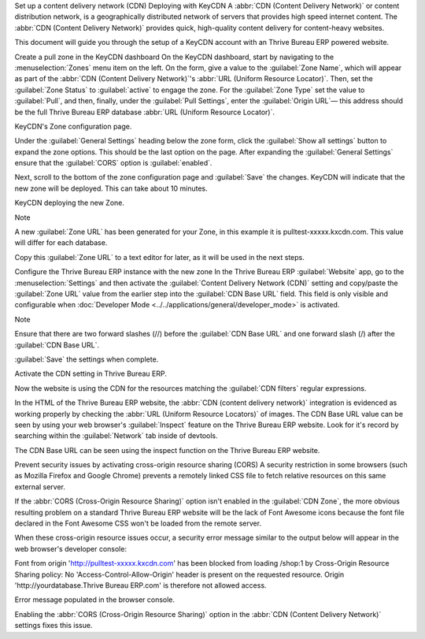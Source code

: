 Set up a content delivery network (CDN)
Deploying with KeyCDN
A :abbr:`CDN (Content Delivery Network)` or content distribution network, is a geographically distributed network of servers that provides high speed internet content. The :abbr:`CDN (Content Delivery Network)` provides quick, high-quality content delivery for content-heavy websites.

This document will guide you through the setup of a KeyCDN account with an Thrive Bureau ERP powered website.

Create a pull zone in the KeyCDN dashboard
On the KeyCDN dashboard, start by navigating to the :menuselection:`Zones` menu item on the left. On the form, give a value to the :guilabel:`Zone Name`, which will appear as part of the :abbr:`CDN (Content Delivery Network)`'s :abbr:`URL (Uniform Resource Locator)`. Then, set the :guilabel:`Zone Status` to :guilabel:`active` to engage the zone. For the :guilabel:`Zone Type` set the value to :guilabel:`Pull`, and then, finally, under the :guilabel:`Pull Settings`, enter the :guilabel:`Origin URL`— this address should be the full Thrive Bureau ERP database :abbr:`URL (Uniform Resource Locator)`.

.. example::
   Use ``https://yourdatabase.Thrive Bureau ERP.com`` and replace the *yourdatabase* subdomain prefix with the
   actual name of the database. A custom :abbr:`URL (Uniform Resource Locator)` can be used, as
   well, in place of the Thrive Bureau ERP subdomain that was provided to the database.

KeyCDN's Zone configuration page.

Under the :guilabel:`General Settings` heading below the zone form, click the :guilabel:`Show all settings` button to expand the zone options. This should be the last option on the page. After expanding the :guilabel:`General Settings` ensure that the :guilabel:`CORS` option is :guilabel:`enabled`.

Next, scroll to the bottom of the zone configuration page and :guilabel:`Save` the changes. KeyCDN will indicate that the new zone will be deployed. This can take about 10 minutes.

KeyCDN deploying the new Zone.

Note

A new :guilabel:`Zone URL` has been generated for your Zone, in this example it is pulltest-xxxxx.kxcdn.com. This value will differ for each database.

Copy this :guilabel:`Zone URL` to a text editor for later, as it will be used in the next steps.

Configure the Thrive Bureau ERP instance with the new zone
In the Thrive Bureau ERP :guilabel:`Website` app, go to the :menuselection:`Settings` and then activate the :guilabel:`Content Delivery Network (CDN)` setting and copy/paste the :guilabel:`Zone URL` value from the earlier step into the :guilabel:`CDN Base URL` field. This field is only visible and configurable when :doc:`Developer Mode <../../applications/general/developer_mode>` is activated.

Note

Ensure that there are two forward slashes (//) before the :guilabel:`CDN Base URL` and one forward slash (/) after the :guilabel:`CDN Base URL`.

:guilabel:`Save` the settings when complete.

Activate the CDN setting in Thrive Bureau ERP.

Now the website is using the CDN for the resources matching the :guilabel:`CDN filters` regular expressions.

In the HTML of the Thrive Bureau ERP website, the :abbr:`CDN (content delivery network)` integration is evidenced as working properly by checking the :abbr:`URL (Uniform Resource Locators)` of images. The CDN Base URL value can be seen by using your web browser's :guilabel:`Inspect` feature on the Thrive Bureau ERP website. Look for it's record by searching within the :guilabel:`Network` tab inside of devtools.

The CDN Base URL can be seen using the inspect function on the Thrive Bureau ERP website.

Prevent security issues by activating cross-origin resource sharing (CORS)
A security restriction in some browsers (such as Mozilla Firefox and Google Chrome) prevents a remotely linked CSS file to fetch relative resources on this same external server.

If the :abbr:`CORS (Cross-Origin Resource Sharing)` option isn't enabled in the :guilabel:`CDN Zone`, the more obvious resulting problem on a standard Thrive Bureau ERP website will be the lack of Font Awesome icons because the font file declared in the Font Awesome CSS won't be loaded from the remote server.

When these cross-origin resource issues occur, a security error message similar to the output below will appear in the web browser's developer console:

Font from origin 'http://pulltest-xxxxx.kxcdn.com' has been blocked from loading /shop:1 by
Cross-Origin Resource Sharing policy: No 'Access-Control-Allow-Origin' header is present on the
requested resource. Origin 'http://yourdatabase.Thrive Bureau ERP.com' is therefore not allowed access.

Error message populated in the browser console.

Enabling the :abbr:`CORS (Cross-Origin Resource Sharing)` option in the :abbr:`CDN (Content Delivery Network)` settings fixes this issue.
